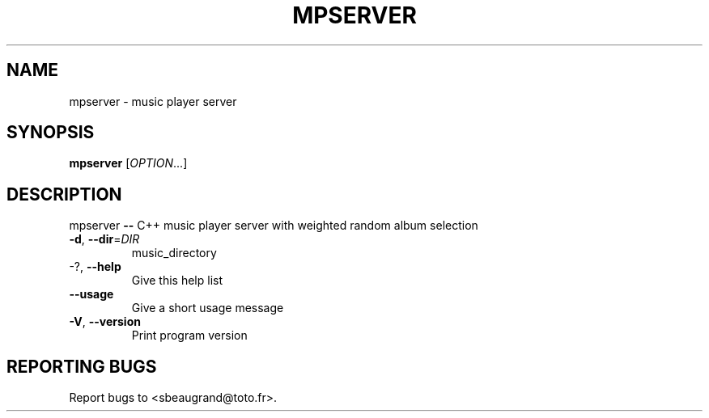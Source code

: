 .\" DO NOT MODIFY THIS FILE!  It was generated by help2man 1.49.3.
.TH MPSERVER "1" "October 2024" "mpserver 1.0.0" "User Commands"
.SH NAME
mpserver \- music player server
.SH SYNOPSIS
.B mpserver
[\fI\,OPTION\/\fR...]
.SH DESCRIPTION
mpserver \fB\-\-\fR C++ music player server with weighted random album selection
.TP
\fB\-d\fR, \fB\-\-dir\fR=\fI\,DIR\/\fR
music_directory
.TP
\-?, \fB\-\-help\fR
Give this help list
.TP
\fB\-\-usage\fR
Give a short usage message
.TP
\fB\-V\fR, \fB\-\-version\fR
Print program version
.SH "REPORTING BUGS"
Report bugs to <sbeaugrand@toto.fr>.
